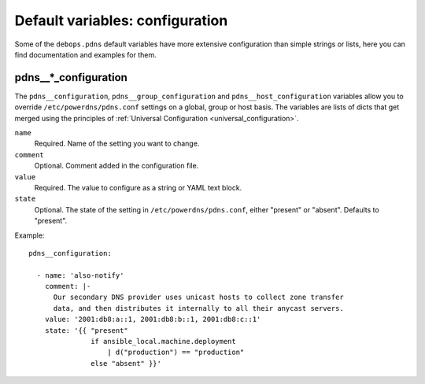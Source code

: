 .. Copyright (C) 2021 <imre@imrejonk.nl>
.. Copyright (C) 2021 DebOps <https://debops.org/>
.. SPDX-License-Identifier: GPL-3.0-or-later

Default variables: configuration
================================

Some of the ``debops.pdns`` default variables have more extensive configuration
than simple strings or lists, here you can find documentation and examples for
them.

.. _pdns__ref_configuration:

pdns__*_configuration
---------------------

The ``pdns__configuration``, ``pdns__group_configuration`` and
``pdns__host_configuration`` variables allow you to override
``/etc/powerdns/pdns.conf`` settings on a global, group or host basis. The
variables are lists of dicts that get merged using the principles of
:ref:`Universal Configuration <universal_configuration>`.

``name``
  Required. Name of the setting you want to change.

``comment``
  Optional. Comment added in the configuration file.

``value``
  Required. The value to configure as a string or YAML text block.

``state``
  Optional. The state of the setting in ``/etc/powerdns/pdns.conf``, either
  "present" or "absent". Defaults to "present".


Example::

  pdns__configuration:

    - name: 'also-notify'
      comment: |-
        Our secondary DNS provider uses unicast hosts to collect zone transfer
        data, and then distributes it internally to all their anycast servers.
      value: '2001:db8:a::1, 2001:db8:b::1, 2001:db8:c::1'
      state: '{{ "present"
                 if ansible_local.machine.deployment
                     | d("production") == "production"
                 else "absent" }}'
